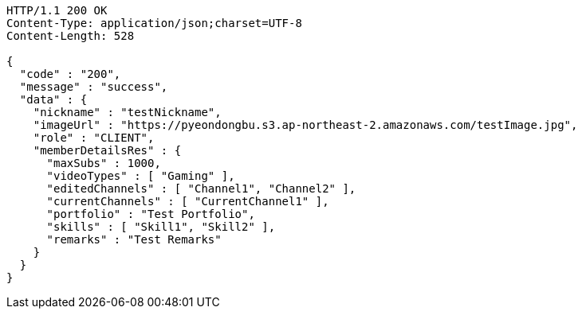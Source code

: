 [source,http,options="nowrap"]
----
HTTP/1.1 200 OK
Content-Type: application/json;charset=UTF-8
Content-Length: 528

{
  "code" : "200",
  "message" : "success",
  "data" : {
    "nickname" : "testNickname",
    "imageUrl" : "https://pyeondongbu.s3.ap-northeast-2.amazonaws.com/testImage.jpg",
    "role" : "CLIENT",
    "memberDetailsRes" : {
      "maxSubs" : 1000,
      "videoTypes" : [ "Gaming" ],
      "editedChannels" : [ "Channel1", "Channel2" ],
      "currentChannels" : [ "CurrentChannel1" ],
      "portfolio" : "Test Portfolio",
      "skills" : [ "Skill1", "Skill2" ],
      "remarks" : "Test Remarks"
    }
  }
}
----